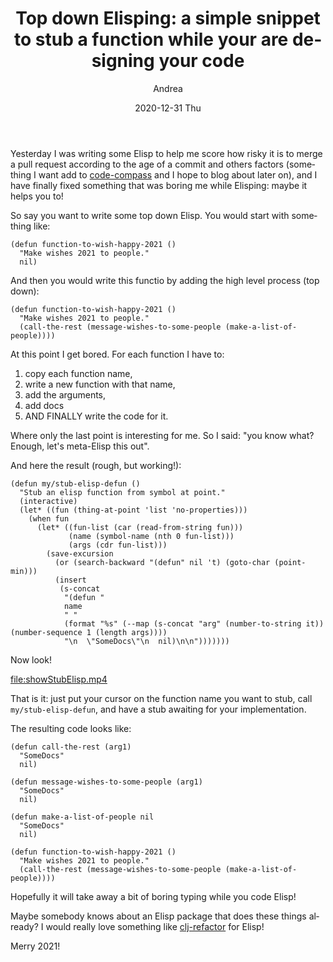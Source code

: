 #+TITLE:       Top down Elisping: a simple snippet to stub a function while your are designing your code
#+AUTHOR:      Andrea
#+EMAIL:       andrea-dev@hotmail.com
#+DATE:        2020-12-31 Thu
#+URI:         /blog/%y/%m/%d/top-down-elisping-a-simple-snippet-to-stub-a-function-while-your-are-designing-your-code
#+KEYWORDS:    elisp, emacs
#+TAGS:        elisp, emacs
#+LANGUAGE:    en
#+OPTIONS:     H:3 num:nil toc:nil \n:nil ::t |:t ^:nil -:nil f:t *:t <:t
#+DESCRIPTION: Make a function snippet while you are coding!

Yesterday I was writing some Elisp to help me score how risky it is to
merge a pull request according to the age of a commit and others
factors (something I want add to [[https://github.com/ag91/code-compass][code-compass]] and I hope to blog about
later on), and I have finally fixed something that was boring me while
Elisping: maybe it helps you to!

So say you want to write some top down Elisp. You would start with something like:

#+begin_src elisp :noeval
(defun function-to-wish-happy-2021 ()
  "Make wishes 2021 to people."
  nil)
#+end_src

And then you would write this functio by adding the high
level process (top down):

#+begin_src elisp :noeval
(defun function-to-wish-happy-2021 ()
  "Make wishes 2021 to people."
  (call-the-rest (message-wishes-to-some-people (make-a-list-of-people))))
#+end_src

At this point I get bored. For each function I have to:

1. copy each function name,
2. write a new function with that name,
3. add the arguments,
4. add docs
5. AND FINALLY write the code for it.

Where only the last point is interesting for me.
So I said: "you know what? Enough, let's meta-Elisp this out".

And here the result (rough, but working!):

#+begin_src elisp :noeval
(defun my/stub-elisp-defun ()
  "Stub an elisp function from symbol at point."
  (interactive)
  (let* ((fun (thing-at-point 'list 'no-properties)))
    (when fun
      (let* ((fun-list (car (read-from-string fun)))
             (name (symbol-name (nth 0 fun-list)))
             (args (cdr fun-list)))
        (save-excursion        
          (or (search-backward "(defun" nil 't) (goto-char (point-min)))
          (insert
           (s-concat
            "(defun "
            name
            " "
            (format "%s" (--map (s-concat "arg" (number-to-string it)) (number-sequence 1 (length args))))
            "\n  \"SomeDocs\"\n  nil)\n\n")))))))
#+end_src


Now look!

[[file:showStubElisp.mp4]]

That is it: just put your cursor on the function name you want to
stub, call =my/stub-elisp-defun=, and have a stub awaiting for your
implementation.

The resulting code looks like:

#+begin_src elisp :noeval
(defun call-the-rest (arg1)
  "SomeDocs"
  nil)

(defun message-wishes-to-some-people (arg1)
  "SomeDocs"
  nil)

(defun make-a-list-of-people nil
  "SomeDocs"
  nil)

(defun function-to-wish-happy-2021 ()
  "Make wishes 2021 to people."
  (call-the-rest (message-wishes-to-some-people (make-a-list-of-people))))
#+end_src

Hopefully it will take away a bit of boring typing while you code
Elisp!

Maybe somebody knows about an Elisp package that does these things
already? I would really love something like [[https://github.com/clojure-emacs/clj-refactor.el][clj-refactor]] for Elisp!

Merry 2021!
